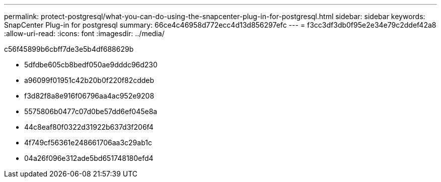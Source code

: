 ---
permalink: protect-postgresql/what-you-can-do-using-the-snapcenter-plug-in-for-postgresql.html 
sidebar: sidebar 
keywords: SnapCenter Plug-in for postgresql 
summary: 66ce4c46958d772ecc4d13d856297efc 
---
= f3cc3df3db0f95e2e34e79c2ddef42a8
:allow-uri-read: 
:icons: font
:imagesdir: ../media/


[role="lead"]
c56f45899b6cbff7de3e5b4df688629b

* 5dfdbe605cb8bedf050ae9dddc96d230
* a96099f01951c42b20b0f220f82cddeb
* f3d82f8a8e916f06796aa4ac952e9208
* 5575806b0477c07d0be57dd6ef045e8a
* 44c8eaf80f0322d31922b637d3f206f4
* 4f749cf56361e248661706aa3c29ab1c
* 04a26f096e312ade5bd651748180efd4

